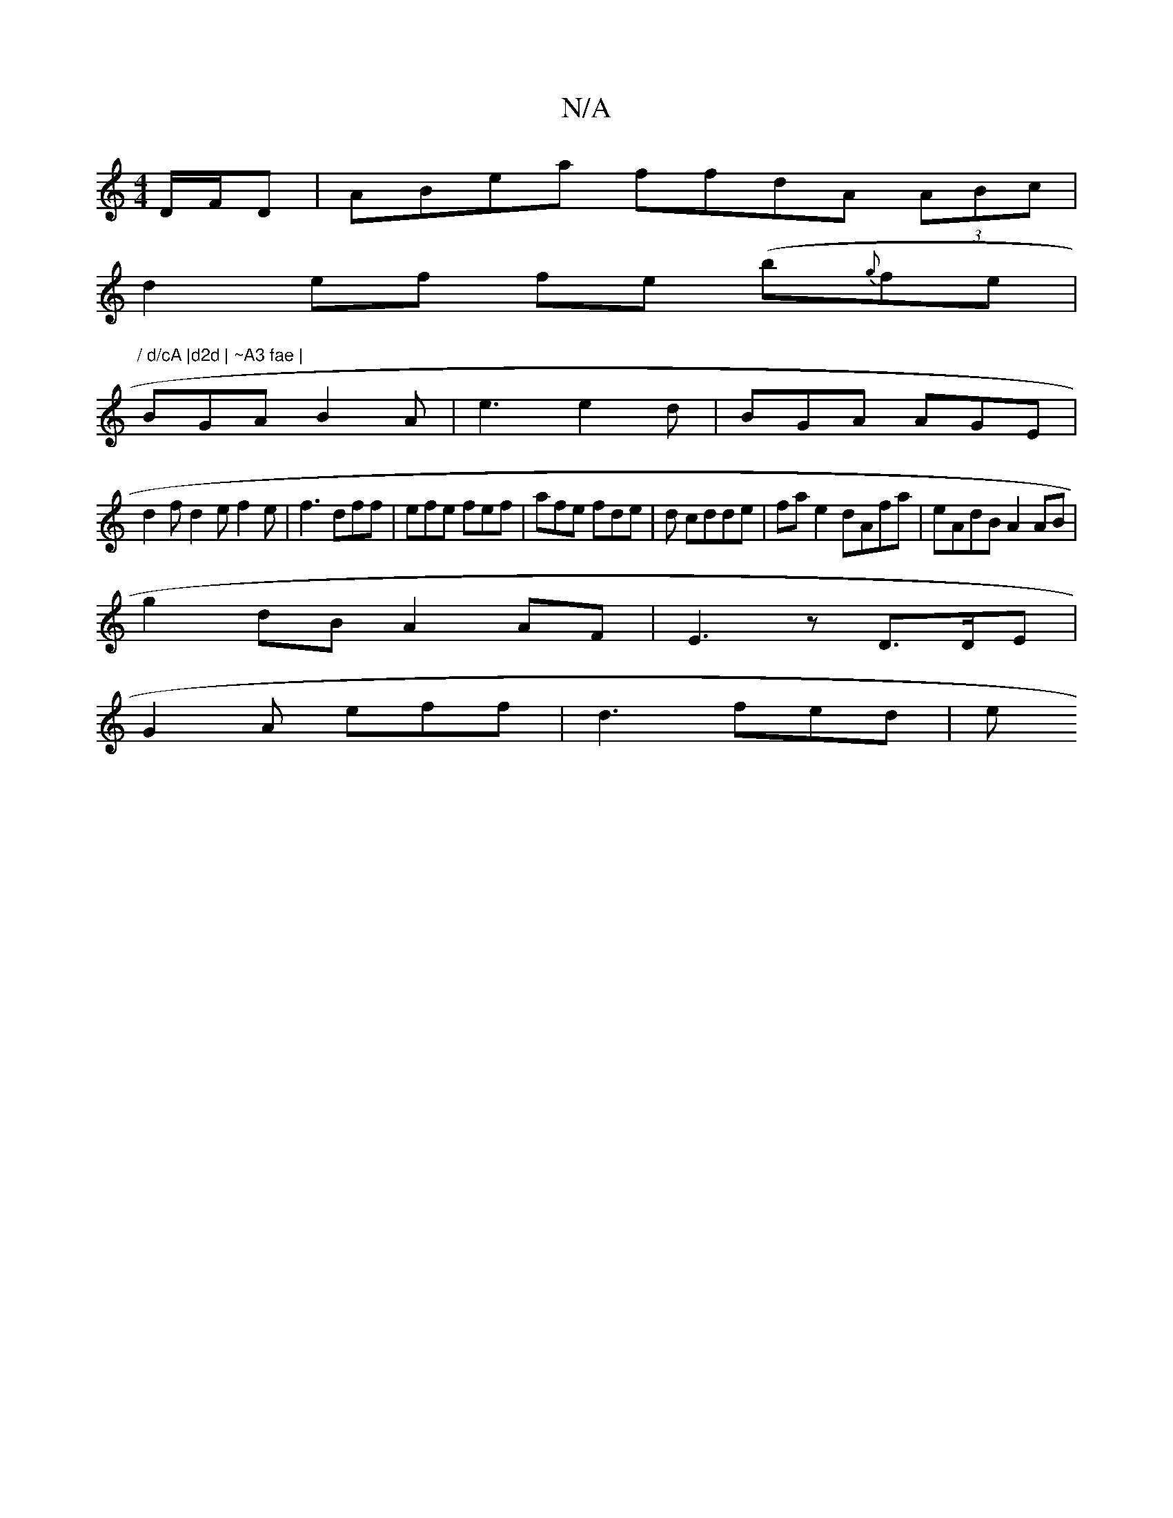 X:1
T:N/A
M:4/4
R:N/A
K:Cmajor
 D/F/D | ABea ffdA (3ABc|
d2ef fe (b{g}fe|"/ d/cA |d2d | ~A3 fae |
BGA B2 A|e3 e2d|BGA AGE |
d2 f d2 e f2e|f3 dff|efe fef|afe fde|d cdde | fa e2 dAfa|eAdB A2AB|
g2dB A2AF|E3 z D>DE|
G2A eff|d3 fed | e